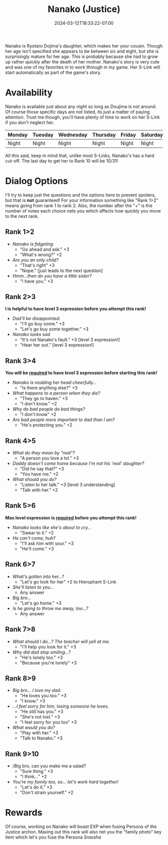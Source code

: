 #+TITLE: Nanako (Justice)
#+DATE: 2024-03-12T18:33:22-07:00
#+DRAFT: false
#+DESCRIPTION:
#+TYPE: guide
#+TAGS[]:
#+KEYWORDS[]:
#+SLUG:
#+SUMMARY:

Nanako is Ryotaro Dojima's daughter, which makes her your cousin. Though her age isn't specified she appears to be between six and eight, but she is surprisingly mature for her age. This is probably because she had to grow up rather quickly after the death of her mother. Nanako's story is very cute and was one of my favorites in to work through in my game. Her S-Link will start automatically as part of the game's story.

* Availability
Nanako is available just about any night so long as Doujima is not around. Of course those specific days are not listed, its just a matter of paying attention. Trust me though, you'll have plenty of time to work on her S-Link if you don't neglect her.
| Monday | Tuesday | Wednesday | Thursday | Friday | Saturday | Sunday | Rainy |
|--------+---------+-----------+----------+--------+----------+--------+-------|
| Night  | Night   | Night     | Night    | Night  | Night    | Night  | Anytime |
All this said, keep in mind that, unlike most S-Links, Nanako's has a hard cut-off. The last day to get her to Rank 10 will be 10/31!

* Dialog Options
I'll try to keep just the questions and the options here to prevent spoilers, but that is *not* guaranteed! For your information something like "Rank 1>2" means going from rank 1 to rank 2. Also, the number after the "+" is the number of notes each choice nets you which affects how quickly you move to the next rank.

** Rank 1>2
- /Nanako is fidgeting/
  + "Go ahead and ask." +3
  + "What's wrong?" +2
- /Are you an only child?/
  + "That's right" +3
  + "Nope." [just leads to the next question]
- /Hmm...then do you have a little sister?/
  + "I have you." +3

** Rank 2>3
*I is helpful to have level 3 expression before you attempt this rank!*
- /Dad'll be disappointed./
  + "I'll go buy some." +3
  + "Let's go buy some together." +3
- /Nanako looks sad/
  + "It's not Nanako's fault." +3 [level 3 expression!]
  + "Hear her out." [level 3 expression!]

** Rank 3>4
*You will be _required_ to have level 3 expression before starting this rank!*
- /Nanako is nodding her head cheerfully.../
  + "Is there anything else?" +3
- /What happens to a person when they die?/
  + "They go to haven." +3
  + "I don't know." +2
- /Why do bad people do bad things?/
  + "I don't know" +2
- /Are bad people more important to dad than I am?/
  + "He's protecting you." +2

** Rank 4>5
- /What do they mean by "real"?/
  + "A person you love a lot." +3
- /Daddy doesn't come home because I'm not his 'real' daughter?/
  + "Did he say that?" +3
  + "You have me." +2
- /What should you do?/
  + "Listen to her talk." +3 [level 3 understanding]
  + "Talk with her." +2
** Rank 5>6
*Max level expression is _required_ before you attempt this rank!*
- /Nanako looks like she's about to cry.../
  + "Swear to it." +2
- /He can't come, huh?/
  + "I'll ask him with your." +3
  + "He'll come." +3

** Rank 6>7
- /What's gotten into her...?/
  + "Let's go look for her" +2 to Hierophant S-Link
- /She'll listen to you.../
  + Any answer
- /Big bro.../
  + "Let's go home." +3
- /Is he going to throw me away, too...?/
  + Any answer

** Rank 7>8
- /What should I do...? The teacher will yell at me./
  + "I'll help you look for it." +3
- /Why did dad stop smiling...?/
  + "He's lonely too." +3
  + "Because you're lonely" +3

** Rank 8>9
- /Big bro... I love my dad./
  + "He loves you too." +3
  + "I know." +3
- /...I feel sorry for him, losing someone he loves./
  + "He still has you." +3
  + "She's not lost." +3
  + "I feel sorry for you too" +3
- /What would you do?/
  + "Play with her." +3
  + "Talk to Nanako." +3

** Rank 9>10
- /Big bro, can you make me a salad?
  + "Sure thing." +3
  + "I think..." +2
- /You're my family too, so... let's work hard together!/
  + "Let's do it." +3
  + "Don't strain yourself." +2

* Rewards
Of course, working on Nanako will boast EXP when fusing Persona of the Justice archon. Maxing out this rank will also net you the "family photo" key item which let's you fuse the Persona /Sraosha/
